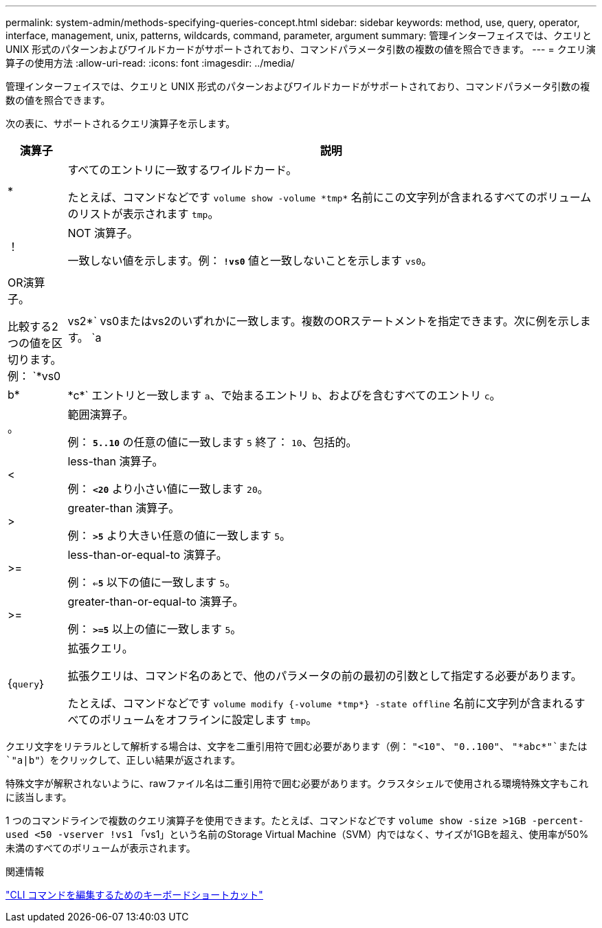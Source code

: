 ---
permalink: system-admin/methods-specifying-queries-concept.html 
sidebar: sidebar 
keywords: method, use, query, operator, interface, management, unix, patterns, wildcards, command, parameter, argument 
summary: 管理インターフェイスでは、クエリと UNIX 形式のパターンおよびワイルドカードがサポートされており、コマンドパラメータ引数の複数の値を照合できます。 
---
= クエリ演算子の使用方法
:allow-uri-read: 
:icons: font
:imagesdir: ../media/


[role="lead"]
管理インターフェイスでは、クエリと UNIX 形式のパターンおよびワイルドカードがサポートされており、コマンドパラメータ引数の複数の値を照合できます。

次の表に、サポートされるクエリ演算子を示します。

[cols="10,90"]
|===
| 演算子 | 説明 


 a| 
*
 a| 
すべてのエントリに一致するワイルドカード。

たとえば、コマンドなどです `volume show -volume \*tmp*` 名前にこの文字列が含まれるすべてのボリュームのリストが表示されます `tmp`。



 a| 
！
 a| 
NOT 演算子。

一致しない値を示します。例： `*!vs0*` 値と一致しないことを示します `vs0`。



 a| 
|
 a| 
OR演算子。

比較する2つの値を区切ります。例： `*vs0 | vs2*` vs0またはvs2のいずれかに一致します。複数のORステートメントを指定できます。次に例を示します。 `a | b* | \*c*` エントリと一致します `a`、で始まるエントリ `b`、およびを含むすべてのエントリ `c`。



 a| 
。
 a| 
範囲演算子。

例： `*5..10*` の任意の値に一致します `5` 終了： `10`、包括的。



 a| 
<
 a| 
less-than 演算子。

例： `*<20*` より小さい値に一致します `20`。



 a| 
>
 a| 
greater-than 演算子。

例： `*>5*` より大きい任意の値に一致します `5`。



 a| 
>=
 a| 
less-than-or-equal-to 演算子。

例： `*<=5*` 以下の値に一致します `5`。



 a| 
>=
 a| 
greater-than-or-equal-to 演算子。

例： `*>=5*` 以上の値に一致します `5`。



 a| 
{`query`｝
 a| 
拡張クエリ。

拡張クエリは、コマンド名のあとで、他のパラメータの前の最初の引数として指定する必要があります。

たとえば、コマンドなどです `volume modify {-volume \*tmp*} -state offline` 名前に文字列が含まれるすべてのボリュームをオフラインに設定します `tmp`。

|===
クエリ文字をリテラルとして解析する場合は、文字を二重引用符で囲む必要があります（例： `"<10"`、 `"0..100"`、 `"\*abc*"`または `"a|b"`）をクリックして、正しい結果が返されます。

特殊文字が解釈されないように、rawファイル名は二重引用符で囲む必要があります。クラスタシェルで使用される環境特殊文字もこれに該当します。

1 つのコマンドラインで複数のクエリ演算子を使用できます。たとえば、コマンドなどです `volume show -size >1GB -percent-used <50 -vserver !vs1` 「vs1」という名前のStorage Virtual Machine（SVM）内ではなく、サイズが1GBを超え、使用率が50%未満のすべてのボリュームが表示されます。

.関連情報
link:../system-admin/keyboard-shortcuts-edit-cli-commands-reference.html["CLI コマンドを編集するためのキーボードショートカット"]
